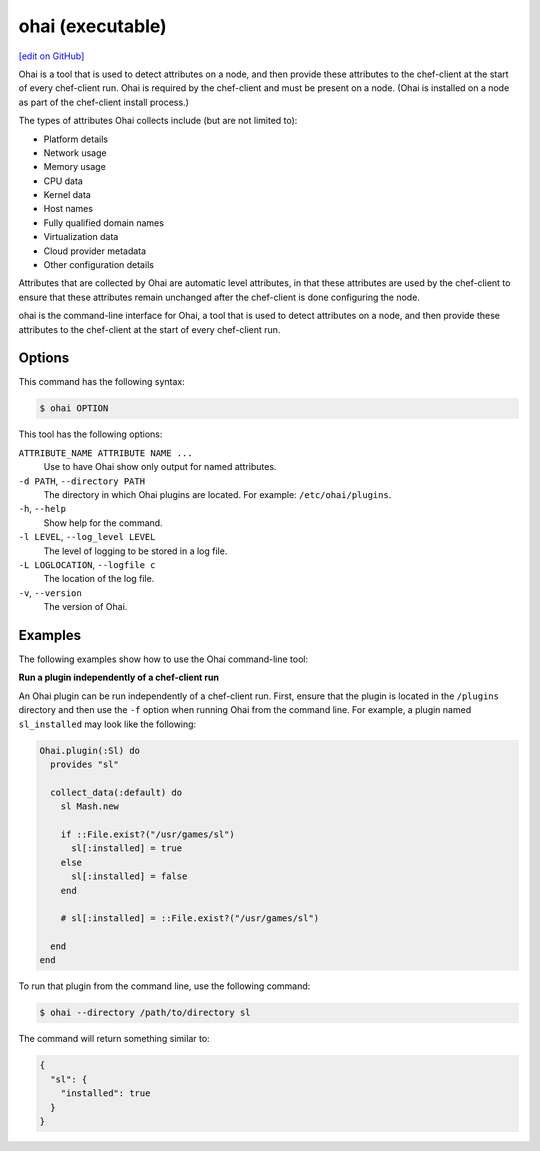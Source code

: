 =====================================================
ohai (executable)
=====================================================
`[edit on GitHub] <https://github.com/chef/chef-web-docs/blob/master/chef_master/source/ctl_ohai.rst>`__

.. tag ohai_summary

Ohai is a tool that is used to detect attributes on a node, and then provide these attributes to the chef-client at the start of every chef-client run. Ohai is required by the chef-client and must be present on a node. (Ohai is installed on a node as part of the chef-client install process.)

The types of attributes Ohai collects include (but are not limited to):

* Platform details
* Network usage
* Memory usage
* CPU data
* Kernel data
* Host names
* Fully qualified domain names
* Virtualization data
* Cloud provider metadata
* Other configuration details

Attributes that are collected by Ohai are automatic level attributes, in that these attributes are used by the chef-client to ensure that these attributes remain unchanged after the chef-client is done configuring the node.

.. end_tag

.. tag ctl_ohai_summary

ohai is the command-line interface for Ohai, a tool that is used to detect attributes on a node, and then provide these attributes to the chef-client at the start of every chef-client run.

.. end_tag

Options
=====================================================
.. tag ctl_ohai_options

This command has the following syntax:

.. code-block:: bash

   $ ohai OPTION

This tool has the following options:

``ATTRIBUTE_NAME ATTRIBUTE NAME ...``
   Use to have Ohai show only output for named attributes.

``-d PATH``, ``--directory PATH``
   The directory in which Ohai plugins are located. For example: ``/etc/ohai/plugins``.

``-h``, ``--help``
   Show help for the command.

``-l LEVEL``, ``--log_level LEVEL``
   The level of logging to be stored in a log file.

``-L LOGLOCATION``, ``--logfile c``
   The location of the log file.

``-v``, ``--version``
   The version of Ohai.

.. end_tag

Examples
=====================================================
The following examples show how to use the Ohai command-line tool:

**Run a plugin independently of a chef-client run**

An Ohai plugin can be run independently of a chef-client run. First, ensure that the plugin is located in the ``/plugins`` directory and then use the ``-f`` option when running Ohai from the command line. For example, a plugin named ``sl_installed`` may look like the following:

.. code-block:: ruby

   Ohai.plugin(:Sl) do
     provides "sl"

     collect_data(:default) do
       sl Mash.new

       if ::File.exist?("/usr/games/sl")
         sl[:installed] = true
       else
         sl[:installed] = false
       end

       # sl[:installed] = ::File.exist?("/usr/games/sl")

     end
   end

To run that plugin from the command line, use the following command:

.. code-block:: bash

   $ ohai --directory /path/to/directory sl

The command will return something similar to:

.. code-block:: javascript

   {
     "sl": {
       "installed": true
     }
   }
